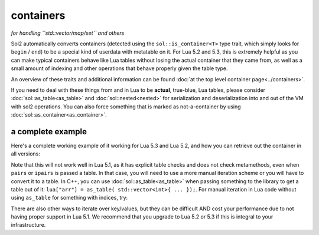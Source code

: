 containers
==========
*for handling ``std::vector/map/set`` and others*


Sol2 automatically converts containers (detected using the ``sol::is_container<T>`` type trait, which simply looks for ``begin`` / ``end``) to be a special kind of userdata with metatable on it. For Lua 5.2 and 5.3, this is extremely helpful as you can make typical containers behave like Lua tables without losing the actual container that they came from, as well as a small amount of indexing and other operations that behave properly given the table type.

An overview of these traits and additional information can be found :doc:`at the top level container page<../containers>`.

If you need to deal with these things from and in Lua to be **actual**, true-blue, Lua tables, please consider :doc:`sol::as_table<as_table>` and :doc:`sol::nested<nested>` for serialization and deserialization into and out of the VM with sol2 operations. You can also force something that is marked as not-a-container by using :doc:`sol::as_container<as_container>`.


a complete example
------------------

Here's a complete working example of it working for Lua 5.3 and Lua 5.2, and how you can retrieve out the container in all versions:

.. code-block:: cpp
	:caption: containers.cpp

	#define SOL_CHECK_ARGUMENTS
	#include <sol.hpp>

	int main() {
		sol::state lua;
		lua.open_libraries();

		lua.script(R"(
		function f (x)
			print('--- Calling f ---')
			for k, v in pairs(x) do
				print(k, v)
			end
		end
		)");

		// Have the function we 
		// just defined in Lua
		sol::function f = lua["f"];

		// Set a global variable called 
		// "arr" to be a vector of 5 lements
		lua["arr"] = std::vector<int>{ 2, 4, 6, 8, 10 };
		
		// Call it, see 5 elements
		// printed out
		f(lua["arr"]);

		// Mess with it in C++
		std::vector<int>& reference_to_arr = lua["arr"];
		reference_to_arr.push_back(12);

		// Call it, see *6* elements
		// printed out
		f(lua["arr"]);

		return 0;
	}


Note that this will not work well in Lua 5.1, as it has explicit table checks and does not check metamethods, even when ``pairs`` or ``ipairs`` is passed a table. In that case, you will need to use a more manual iteration scheme or you will have to convert it to a table. In C++, you can use :doc:`sol::as_table<as_table>` when passing something to the library to get a table out of it: ``lua["arr"] = as_table( std::vector<int>{ ... });``. For manual iteration in Lua code without using ``as_table`` for something with indices, try:

.. code-block:: lua
	:caption: iteration.lua

	for i = 1, #vec do
		print(i, vec[i]) 
	end

There are also other ways to iterate over key/values, but they can be difficult AND cost your performance due to not having proper support in Lua 5.1. We recommend that you upgrade to Lua 5.2 or 5.3 if this is integral to your infrastructure.

